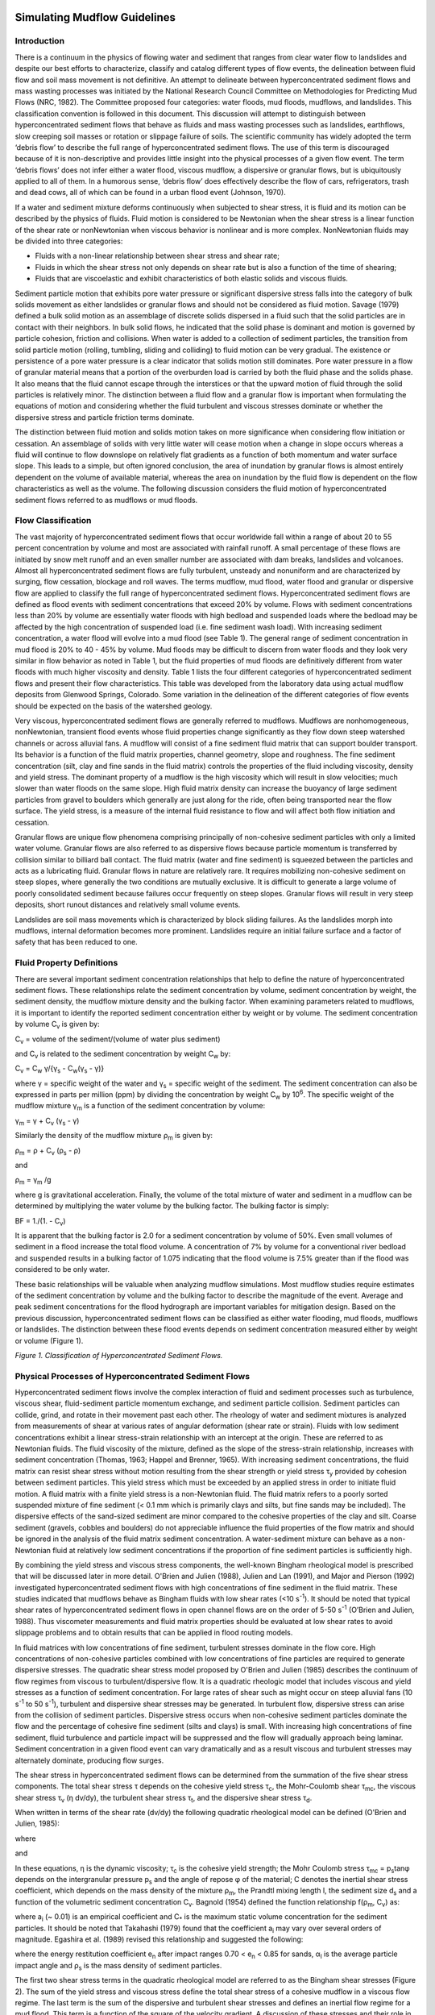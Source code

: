 .. vim: syntax=rst

.. _mudflow_guidelines:


Simulating Mudflow Guidelines
=============================

Introduction
------------

There is a continuum in the physics of flowing water and sediment that ranges from clear water flow to landslides and despite our best efforts to
characterize, classify and catalog different types of flow events, the delineation between fluid flow and soil mass movement is not definitive.
An attempt to delineate between hyperconcentrated sediment flows and mass wasting processes was initiated by the National Research Council Committee
on Methodologies for Predicting Mud Flows (NRC, 1982).
The Committee proposed four categories: water floods, mud floods, mudflows, and landslides.
This classification convention is followed in this document.
This discussion will attempt to distinguish between hyperconcentrated sediment flows that behave as fluids and mass wasting processes such as
landslides, earthflows, slow creeping soil masses or rotation or slippage failure of soils.
The scientific community has widely adopted the term ‘debris flow’ to describe the full range of hyperconcentrated sediment flows.
The use of this term is discouraged because of it is non-descriptive and provides little insight into the physical processes of a given flow event.
The term ‘debris flows’ does not infer either a water flood, viscous mudflow, a dispersive or granular flows, but is ubiquitously applied to all of
them.
In a humorous sense, ‘debris flow’ does effectively describe the flow of cars, refrigerators, trash and dead cows, all of which can be found in a
urban flood event (Johnson, 1970).

If a water and sediment mixture deforms continuously when subjected to shear stress, it is fluid and its motion can be described by the physics of
fluids.
Fluid motion is considered to be Newtonian when the shear stress is a linear function of the shear rate or nonNewtonian when viscous behavior is
nonlinear and is more complex.
NonNewtonian fluids may be divided into three categories:

- Fluids with a non-linear relationship between shear stress and shear rate;

- Fluids in which the shear stress not only depends on shear rate but is also a function of the time of shearing;

- Fluids that are viscoelastic and exhibit characteristics of both elastic solids and viscous fluids.

Sediment particle motion that exhibits pore water pressure or significant dispersive stress falls into the category of bulk solids movement as either
landslides or granular flows and should not be considered as fluid motion.
Savage (1979) defined a bulk solid motion as an assemblage of discrete solids dispersed in a fluid such that the solid particles are in contact with
their neighbors.
In bulk solid flows, he indicated that the solid phase is dominant and motion is governed by particle cohesion, friction and collisions.
When water is added to a collection of sediment particles, the transition from solid particle motion (rolling, tumbling, sliding and colliding) to
fluid motion can be very gradual.
The existence or persistence of a pore water pressure is a clear indicator that solids motion still dominates.
Pore water pressure in a flow of granular material means that a portion of the overburden load is carried by both the fluid phase and the solids phase.
It also means that the fluid cannot escape through the interstices or that the upward motion of fluid through the solid particles is relatively minor.
The distinction between a fluid flow and a granular flow is important when formulating the equations of motion and considering whether the fluid
turbulent and viscous stresses dominate or whether the dispersive stress and particle friction terms dominate.

The distinction between fluid motion and solids motion takes on more significance when considering flow initiation or cessation.
An assemblage of solids with very little water will cease motion when a change in slope occurs whereas a fluid will continue to flow downslope on
relatively flat gradients as a function of both momentum and water surface slope.
This leads to a simple, but often ignored conclusion, the area of inundation by granular flows is almost entirely dependent on the volume of available
material, whereas the area on inundation by the fluid flow is dependent on the flow characteristics as well as the volume.
The following discussion considers the fluid motion of hyperconcentrated sediment flows referred to as mudflows or mud floods.

Flow Classification
-------------------

The vast majority of hyperconcentrated sediment flows that occur worldwide fall within a range of about 20 to 55 percent concentration by volume and
most are associated with rainfall runoff.
A small percentage of these flows are initiated by snow melt runoff and an even smaller number are associated with dam breaks, landslides and
volcanoes.
Almost all hyperconcentrated sediment flows are fully turbulent, unsteady and nonuniform and are characterized by surging, flow cessation, blockage
and roll waves.
The terms mudflow, mud flood, water flood and granular or dispersive flow are applied to classify the full range of hyperconcentrated sediment flows.
Hyperconcentrated sediment flows are defined as flood events with sediment concentrations that exceed 20% by volume.
Flows with sediment concentrations less than 20% by volume are essentially water floods with high bedload and suspended loads where the bedload may be
affected by the high concentration of suspended load (i.e.
fine sediment wash load).
With increasing sediment concentration, a water flood will evolve into a mud flood (see Table 1).
The general range of sediment concentration in mud flood is 20% to 40 - 45% by volume.
Mud floods may be difficult to discern from water floods and they look very similar in flow behavior as noted in Table 1, but the fluid properties of
mud floods are definitively different from water floods with much higher viscosity and density.
Table 1 lists the four different categories of hyperconcentrated sediment flows and present their flow characteristics.
This table was developed from the laboratory data using actual mudflow deposits from Glenwood Springs, Colorado.
Some variation in the delineation of the different categories of flow events should be expected on the basis of the watershed geology.

Very viscous, hyperconcentrated sediment flows are generally referred to mudflows.
Mudflows are nonhomogeneous, nonNewtonian, transient flood events whose fluid properties change significantly as they flow down steep watershed
channels or across alluvial fans.
A mudflow will consist of a fine sediment fluid matrix that can support boulder transport.
Its behavior is a function of the fluid matrix properties, channel geometry, slope and roughness.
The fine sediment concentration (silt, clay and fine sands in the fluid matrix) controls the properties of the fluid including viscosity, density and
yield stress.
The dominant property of a mudflow is the high viscosity which will result in slow velocities; much slower than water floods on the same slope.
High fluid matrix density can increase the buoyancy of large sediment particles from gravel to boulders which generally are just along for the ride,
often being transported near the flow surface.
The yield stress, is a measure of the internal fluid resistance to flow and will affect both flow initiation and cessation.

.. image:: ../img/Simulating_Mudflow_Guidelines/Simula002.png

Granular flows are unique flow phenomena comprising principally of non-cohesive sediment particles with only a limited water volume.
Granular flows are also referred to as dispersive flows because particle momentum is transferred by collision similar to billiard ball contact.
The fluid matrix (water and fine sediment) is squeezed between the particles and acts as a lubricating fluid.
Granular flows in nature are relatively rare.
It requires mobilizing non-cohesive sediment on steep slopes, where generally the two conditions are mutually exclusive.
It is difficult to generate a large volume of poorly consolidated sediment because failures occur frequently on steep slopes.
Granular flows will result in very steep deposits, short runout distances and relatively small volume events.

Landslides are soil mass movements which is characterized by block sliding failures.
As the landslides morph into mudflows, internal deformation becomes more prominent.
Landslides require an initial failure surface and a factor of safety that has been reduced to one.

Fluid Property Definitions
--------------------------

There are several important sediment concentration relationships that help to define the nature of hyperconcentrated sediment flows.
These relationships relate the sediment concentration by volume, sediment concentration by weight, the sediment density, the mudflow mixture density
and the bulking factor.
When examining parameters related to mudflows, it is important to identify the reported sediment concentration either by weight or by volume.
The sediment concentration by volume C\ :sub:`v` is given by:

C\ :sub:`v` = volume of the sediment/(volume of water plus sediment)

and C\ :sub:`v` is related to the sediment concentration by weight C\ :sub:`w` by:

C\ :sub:`v` = C\ :sub:`w` γ/{γ\ :sub:`s` - C\ :sub:`w`\ (γ\ :sub:`s` - γ)}

where γ = specific weight of the water and γ\ :sub:`s` = specific weight of the sediment.
The sediment concentration can also be expressed in parts per million (ppm) by dividing the concentration by weight C\ :sub:`w` by 10\ :sup:`6`.
The specific weight of the mudflow mixture γ\ :sub:`m` is a function of the sediment concentration by volume:

γ\ :sub:`m` = γ + C\ :sub:`v` (γ\ :sub:`s` - γ)

Similarly the density of the mudflow mixture ρ\ :sub:`m` is given by:

ρ\ :sub:`m` = ρ + C\ :sub:`v` (ρ\ :sub:`s` - ρ)

and

ρ\ :sub:`m` = γ\ :sub:`m` /g

where g is gravitational acceleration.
Finally, the volume of the total mixture of water and sediment in a mudflow can be determined by multiplying the water volume by the bulking factor.
The bulking factor is simply:

BF = 1./(1.
- C\ :sub:`v`)

It is apparent that the bulking factor is 2.0 for a sediment concentration by volume of 50%.
Even small volumes of sediment in a flood increase the total flood volume.
A concentration of 7% by volume for a conventional river bedload and suspended results in a bulking factor of 1.075 indicating that the flood volume
is 7.5% greater than if the flood was considered to be only water.

These basic relationships will be valuable when analyzing mudflow simulations.
Most mudflow studies require estimates of the sediment concentration by volume and the bulking factor to describe the magnitude of the event.
Average and peak sediment concentrations for the flood hydrograph are important variables for mitigation design.
Based on the previous discussion, hyperconcentrated sediment flows can be classified as either water flooding, mud floods, mudflows or landslides.
The distinction between these flood events depends on sediment concentration measured either by weight or volume (Figure 1).

.. image:: ../img/Simulating_Mudflow_Guidelines/Simula003.png

*Figure 1.
Classification of Hyperconcentrated Sediment Flows.*

Physical Processes of Hyperconcentrated Sediment Flows
------------------------------------------------------

Hyperconcentrated sediment flows involve the complex interaction of fluid and sediment processes such as turbulence, viscous shear, fluid-sediment
particle momentum exchange, and sediment particle collision.
Sediment particles can collide, grind, and rotate in their movement past each other.
The rheology of water and sediment mixtures is analyzed from measurements of shear at various rates of angular deformation (shear rate or strain).
Fluids with low sediment concentrations exhibit a linear stress-strain relationship with an intercept at the origin.
These are referred to as Newtonian fluids.
The fluid viscosity of the mixture, defined as the slope of the stress-strain relationship, increases with sediment concentration (Thomas, 1963;
Happel and Brenner, 1965).
With increasing sediment concentrations, the fluid matrix can resist shear stress without motion resulting from the shear strength or yield stress τ\
:sub:`y` provided by cohesion between sediment particles.
This yield stress which must be exceeded by an applied stress in order to initiate fluid motion.
A fluid matrix with a finite yield stress is a non-Newtonian fluid.
The fluid matrix refers to a poorly sorted suspended mixture of fine sediment (< 0.1 mm which is primarily clays and silts, but fine sands may be
included).
The dispersive effects of the sand-sized sediment are minor compared to the cohesive properties of the clay and silt.
Coarse sediment (gravels, cobbles and boulders) do not appreciable influence the fluid properties of the flow matrix and should be ignored in the
analysis of the fluid matrix sediment concentration.
A water-sediment mixture can behave as a non-Newtonian fluid at relatively low sediment concentrations if the proportion of fine sediment particles is
sufficiently high.

By combining the yield stress and viscous stress components, the well-known Bingham rheological model is prescribed that will be discussed later in
more detail.
O'Brien and Julien (1988), Julien and Lan (1991), and Major and Pierson (1992) investigated hyperconcentrated sediment flows with high concentrations
of fine sediment in the fluid matrix.
These studies indicated that mudflows behave as Bingham fluids with low shear rates (<10 s\ :sup:`-1`).
It should be noted that typical shear rates of hyperconcentrated sediment flows in open channel flows are on the order of 5-50 s\ :sup:`-1` (O’Brien
and Julien, 1988).
Thus viscometer measurements and fluid matrix properties should be evaluated at low shear rates to avoid slippage problems and to obtain results that
can be applied in flood routing models.

In fluid matrices with low concentrations of fine sediment, turbulent stresses dominate in the flow core.
High concentrations of non-cohesive particles combined with low concentrations of fine particles are required to generate dispersive stresses.
The quadratic shear stress model proposed by O'Brien and Julien (1985) describes the continuum of flow regimes from viscous to turbulent/dispersive
flow.
It is a quadratic rheologic model that includes viscous and yield stresses as a function of sediment concentration.
For large rates of shear such as might occur on steep alluvial fans (10 s\ :sup:`-1` to 50 s\ :sup:`-1`), turbulent and dispersive shear stresses may
be generated.
In turbulent flow, dispersive stress can arise from the collision of sediment particles.
Dispersive stress occurs when non-cohesive sediment particles dominate the flow and the percentage of cohesive fine sediment (silts and clays) is
small.
With increasing high concentrations of fine sediment, fluid turbulence and particle impact will be suppressed and the flow will gradually approach
being laminar.
Sediment concentration in a given flood event can vary dramatically and as a result viscous and turbulent stresses may alternately dominate, producing
flow surges.

The shear stress in hyperconcentrated sediment flows can be determined from the summation of the five shear stress components.
The total shear stress τ depends on the cohesive yield stress τ\ :sub:`c`, the Mohr-Coulomb shear τ\ :sub:`mc`, the viscous shear stress τ\ :sub:`v`
(η dv/dy), the turbulent shear stress τ\ :sub:`t`, and the dispersive shear stress τ\ :sub:`d`.

.. image:: ../img/Simulating_Mudflow_Guidelines/Simula004.png

When written in terms of the shear rate (dv/dy) the following quadratic rheological model can be defined (O'Brien and Julien, 1985):

where

.. image:: ../img/Simulating_Mudflow_Guidelines/Simula005.png

and

.. image:: ../img/Simulating_Mudflow_Guidelines/Simula006.png

.. image:: ../img/Simulating_Mudflow_Guidelines/Simula007.png

.. image:: ../img/Simulating_Mudflow_Guidelines/Simula008.png

In these equations, η is the dynamic viscosity; τ\ :sub:`c` is the cohesive yield strength; the Mohr Coulomb stress τ\ :sub:`mc` = p\ :sub:`s`\ tanφ
depends on the intergranular pressure p\ :sub:`s` and the angle of repose φ of the material; C denotes the inertial shear stress coefficient, which
depends on the mass density of the mixture ρ\ :sub:`m`, the Prandtl mixing length l, the sediment size d\ :sub:`s` and a function of the volumetric
sediment concentration C\ :sub:`v`.
Bagnold (1954) defined the function relationship f(ρ\ :sub:`m`, C\ :sub:`v`) as:

where a\ :sub:`i` (~ 0.01) is an empirical coefficient and C\ :sub:`\*` is the maximum static volume concentration for the sediment particles.
It should be noted that Takahashi (1979) found that the coefficient a\ :sub:`i` may vary over several orders of magnitude.
Egashira et al.
(1989) revised this relationship and suggested the following:

.. image:: ../img/Simulating_Mudflow_Guidelines/Simula009.png

where the energy restitution coefficient e\ :sub:`n` after impact ranges 0.70 < e\ :sub:`n` < 0.85 for sands, α\ :sub:`I` is the average particle
impact angle and ρ\ :sub:`s` is the mass density of sediment particles.

The first two shear stress terms in the quadratic rheological model are referred to as the Bingham shear stresses (Figure 2).
The sum of the yield stress and viscous stress define the total shear stress of a cohesive mudflow in a viscous flow regime.
The last term is the sum of the dispersive and turbulent shear stresses and defines an inertial flow regime for a mud flood.
This term is a function of the square of the velocity gradient.
A discussion of these stresses and their role in hyperconcentrated sediment flows can be found in Julien and O'Brien (1987, 1993).

.. image:: ../img/Simulating_Mudflow_Guidelines/Simula010.png

*Figure 2.
Shear Stress as a Function of Shear Rate for Fluid Deformation Models.*

A mudflow model that incorporates only the Bingham stresses and ignores the inertial stresses assumes that the simulated mudflow is viscous.
This assumption is not universally appropriate because all mud floods and some mudflows are turbulent with velocities as high as 25 fps (8 m/s).
Even mudflows with concentrations up to 40% by volume can be turbulent (O'Brien, 1986).
Depending on the fluid matrix properties, the viscosity and yield stresses for high sediment concentrations can still be relatively small compared to
the turbulent stresses.
If the flow is controlled primarily by the viscous stress, it will result in lower velocities.
Converse­ly, if the viscosity and yield stresses are small, the turbulent stress will dominate and the velocities will be higher.

To delineate the role turbulent and dispersive forces in water and non-cohesive sediment mixtures, Hashimoto (1997) developed simplified criteria
involving only flow depth d and sediment size D\ :sub:`i`.
When d/D\ :sub:`i` < 30, the intergranular forces are dominant.
If d/D\ :sub:`i` > 100, inertial forces dominate.
In the range 30 < d/D\ :sub:`i` < 100 both forces play an important role in momentum exchange.
It should be noted, however, that sediment concentration is a critical factor that is not accounted for in this criteria.

To define the all the shear stress terms for use in the FLO-2D model, the following approach was taken.
By analogy, from the work of Meyer-Peter and Müller (1948) and Einstein (1950), the shear stress relationship is depth integrated and rewritten in the
following form as a dimensionless slope:

.. image:: ../img/Simulating_Mudflow_Guidelines/Simula011.png

where the total friction slope S\ :sub:`f` is the sum of the yield slope S\ :sub:`y`, the viscous slope S\ :sub:`v`, and the turbulent-dispersive
slope S\ :sub:`td`.
The viscous and turbulent-dispersive slope terms are written in terms of depth-averaged velocity V.
The viscous slope can be written as:

.. image:: ../img/Simulating_Mudflow_Guidelines/Simula012.png

where γ\ :sub:`m` is the specific weight of the sediment mixture.
The resistance parameter K for laminar flow equals 24 for smooth wide rectangular channels but increases significantly (~ 50,000) with roughness and
irregular cross section geometry.
In Table 2 for Kentucky Blue Grass with a slope of 0.01, K was estimated at 10,000 (Chen, 1976).
A value of K = 2,285 was calibrated on the Rudd Creek, Utah mudflow for a residential area and has been used effectively for most urban studies.
For laminar and transitional flows, turbulence is suppressed and the laminar flow resistance parameter K becomes important.

.. image:: ../img/Simulating_Mudflow_Guidelines/Simula013.png

The flow resistance n\ :sub:`td` of the turbulent and dispersive shear stress components are combined into an equivalent Manning’s n-value for the
flow:

.. image:: ../img/Simulating_Mudflow_Guidelines/Simula014.png

At very high concentrations, the dispersive stress arising from sediment particle contact increases the flow resistance n\ :sub:`td` by transferring
more momentum flux to the boundary.
To estimate this increase in flow resistance, the conventional turbulent flow resistance n-value n\ :sub:`t` is increased by an exponential function
of the sediment concentration C\ :sub:`v`.

*n\ td = n\ t b e\ mCv*

where: n\ :sub:`t` is the turbulent n-value, b is a coefficient (0.0538) and m is an exponent (6.0896).
This equation was based on unpublished paper by Julien and O’Brien (1998) that relates the dispersive and turbulent resistance in hyperconcentrated
sediment flows as function of the ratio of the flow depth to the sediment grain size.

The friction slope components can then be combined in the following form:

.. image:: ../img/Simulating_Mudflow_Guidelines/Simula015.png

A quadratic equation solution to the above friction slope equation has been formulated in the FLO-2D model to estimate the velocity for use in the
momentum equation.
The estimated velocity represents the flow velocity computed across each grid or channel element boundary using the average flow depth between the
elements.
Reasonable values of K and Manning’s n-value can be assumed for the channel and overland flow resistance.
The specific weight of the fluid matrix γ\ :sub:`m`, yield stress τ\ :sub:`y` and viscosity η vary principally with sediment concentration.
Unless a rheological analysis of the mudflow site depositional material is available, the following empirical relationships can be used to compute
viscosity and yield stress:

and

.. image:: ../img/Simulating_Mudflow_Guidelines/Simula016.png

.. image:: ../img/Simulating_Mudflow_Guidelines/Simula017.png

where α\ :sub:`i` and β\ :sub:`i` are empirical coefficients defined by laboratory experiment (O'Brien and Julien, 1988).
The viscosity and yield stress are shown to be functions of the volumetric sediment concentration C\ :sub:`v` of silts, clays and in some cases, fine
sands and do not include larger clastic material rafted along with the flow (Table 3 and Figs.
3 and 4).
The viscosity of the fluid matrix is also a function of the percent and type of silts and clays and fluid temperature.
Very viscous mudflows have high sediment concentrations and correspondingly high yield stresses and may result in laminar flow although laminar flows
in nature are extremely rare.
Less viscous flows (mud floods) are always turbulent.

.. image:: ../img/Simulating_Mudflow_Guidelines/Simula018.png

For a mudflow event, the average sediment concentration generally ranges between 20% and 35% by volume with peak concentrations approaching 45% (Table
1 and Figure 1).
Large flood events such as the 100-year flood may contain too much water to produce a viscous mudflow event.
Smaller rainfall events such as the 10- or 25-year return period storm may have a greater propensity to create viscous mudflows.
Most watersheds with a history of mudflow events will eventually develop a sediment supply in the channel beds such that even small storms may
generate mudflow surges.
Most mudflows have a distinct pattern of flood evolution.
Initially, clear water flows from the basin rainfall-runoff may arrive at the fan apex.
This may be followed by a surge or frontal wave of mud and debris (40 to 50% concentration by volume).
When the peak arrives, the average sediment concentration generally decreases to the range of 30 to 40% by volume.
On the falling limb of the hydrograph, surges of higher sediment concentration may occur.

If the mudflow was initiated by a landslide, the concentration by volume will probably be relatively uniform throughout the mudflow event.
As the mudflow moves over the alluvial fan, dewatering may occur further increasing the concentration by volume.
Dewatering can occur through infiltration and from the water escaping the mudflow matrix and runoff off the deposit.
In this case, the landslide sediment supply can be assessed from historical scarps in the region.

To simulate mudflows with the FLO-2D model or with any rheologic model, the viscosity and yield stress variables must be specified.
In most cases, local viscosity and yield stress data is not available and variables must be chosen from the Table 3 or some other source.
To simulate a viscous mudflow, it is recommended that the Glenwood 4 viscosity and yield stress variables be assigned.
The variables for this sample will result in a high viscosity and moderate yield stress with high sediment concentrations.
This volumetric sediment concentration can then be assigned to the incremental water discharge for a timestep in the discretized inflow hydrograph.
The inflow sediment volume may represent channel scour, bank erosion or hillslope failure.

When routing the mud flood or mudflow over an alluvial fan or floodplain, the FLO-2D model preserves continuity for both the water and sediment.
For every grid element and timestep, the change in the water and sediment volumes and the corresponding change in sediment concentration are computed.
At the end of the simulation, the model reports on the amount of water and sediment removed from the study area (outflow) and the amount and location
of the water and sediment remaining on the fan or in the channel (storage).
This total sediment volume should be reviewed to determine if this is a reasonable sediment yield for the watershed.
The areal extent of mudflow inundation and the maximum flow depths and velocities are a function of the available sediment.

.. image:: ../img/Simulating_Mudflow_Guidelines/Simula019.png

*Figure 3.
Dynamic Viscosity of Mudflow Samples Versus Volumetric Concentration.*

.. image:: ../img/Simulating_Mudflow_Guidelines/Simula020.png

*Figure 4.
Yield Stress of Mudflow Samples Versus Volumetric Concentration.*

Practical Guidelines for Analyzing the Potential for Hyperconcentrated Sediment Flows
-------------------------------------------------------------------------------------

There are several simple guidelines that can be checked to determine the potential for a watershed to generate a mudflow.
In addition, modeling hyperconcentrated sediment flows requires reasonable assumptions for the variables that control the physical flows processes.
These variables include the volume of water and sediment, sediment concentration, physical surface conditions, fluid and sediment properties.
These guidelines, variables and how to estimate and apply them will be briefly discussed.

Watershed inspection
~~~~~~~~~~~~~~~~~~~~

The first check involves a watershed inspection for loose boulders, debris in the basin channel.
This usually requires an on-ground inspection.
A channel choked with boulders and debris is an indication that recent rain storms are charging the channel with sediment storage and that a mudflow
may loom in the future.
Eroding and undercut banks, sediment storage in the channel bed, and exposed bedrock outcrops on the channel bed are all indicators of the potential
for a mudflow during the next significant rainstorm.
Evidence of past landslides and hillslope failures including scarps, hummocky surfaces, inclined trees, and large bulges should be noted indicating a
probable source for large, rapid sediment loading during extended rainfall periods.
In the upper watershed, aerial photos as well as on the ground inspection may reveal sources areas for overland sediment yield and rill and gully
erosion.
Fire and overgrazing can contribute to increased sediment loading during subsequent infrequent large storms.

Volume of water and sediment
~~~~~~~~~~~~~~~~~~~~~~~~~~~~

The area of inundation, flow depths and velocities are primarily a function of the sediment and water volumes.
Flood hydrology and sediment yield have to be analyzed.
Obviously, there is a big difference in the area inundated by the 25-year return period mudflow event versus the area inundated by 100-year return
period water or mud flood event.
Furthermore, mudflows are usually associated with relatively frequent flood events on the order of the 10-year to 25-year storms because there is
insufficient sediment available in the watershed to create a mudflow for the 100-year return period water volumes.
Extreme flood events will generally behave as a dilute mud flood (O’Brien and Julien, 1997).

Hydrologic models such as HEC-1 or FLO-2D can be used to predict the design storm or various return period rainfall-runoff hydrographs.
The design storm flood hydrograph should be evaluated in terms of a peak discharge per unit area.
Previous local and regional studies should be reviewed when analyzing the design storm.
Typical excess rainfall (or percent loss) estimates should also be examined for the design storm.
Excess rainfall values may range from 25 to 45% or higher depending on the watershed development, soil type, soil moisture conditions, slope,
vegetative cover and impervious area.

The design storm hydrographs can then be bulked with sediment for flood routing over an alluvial fan or river floodplain.
Using FLO-2D, it is possible to add sediment to the hydrograph either as a concentration by volume or as a sediment volume assigned to each increment
of the discretized hydrograph.
FLO-2D conserves volume while routing a flood or mudflow and reports on it.
This is a critical requirement for any flood routing model and the results from models without a volume conservation report should be questioned.
In FLO-2D, the water and sediment volumes (either mudflow or conventional sediment transport) are tracked including inflow and outflow volume, water
losses due to infiltration or evaporation and storage remaining on the floodplain or in the channel.
The routed sediment volume can then be compared with the potential sediment yield in the upstream watershed.
The possible sources of sediment include:

- Landslides.

- Hillslope sloughing.

- Channel bank failure.

- Channel bed scour.

- Overland sediment yield (includes rills and gullies).

Various techniques can be employed to predict sediment supply and should be checked with field observations.
If landslide scarps or hillslope failure are evident, it is likely that these sediment loading mechanisms will occur during large infrequent storm
events.
To estimate the channel bed scour, multiple the channel bed width and length by the projected average scour depth.
A similar sediment volume estimate can be made for bank failure using a wedge bank failure shape.
Overland sediment yield can be estimated with methods such as the Modified Universal Soil Loss Equation (MUSLE) or Pacific Southwest Inter-Agency
Committee (PSIAC, 1968) procedure for evaluating sediment yield.
The estimated sediment delivery from the five potential source areas can be compared with the sediment load predicted by the FLO-2D model and reported
in the SUMMARY.OUT file.
If the predicted and estimated sediment yield compare reasonably well and the average sediment concentration matches the expected type of flood event
shown in Table 1, then the overall area of inundation predicted by the model will be relatively accurate.
It should be remembered that a basin can only deliver a given quantity of sediment.
If the estimate sediment yield is compared with less frequent return period flood hydrograph water volumes, it may be noted that the average sediment
concentration for the entire flood event is insufficient to generate a mudflow for very large flood events.

Sediment concentration
~~~~~~~~~~~~~~~~~~~~~~

The ratio of sediment to water governs the ability of the mixture to flow.
The sediment concentration varies throughout the flood event with surging and flow cessation.
The distribution of sediment in the flood hydrograph will control frontal wave celerity and magnitude, flow bulking, surging, recessional limb flow
dilution, and deposit reworking.
The average sediment concentration (ratio of total water and sediment volume) determines whether the flow will pile up at the fan apex or will flow
over significant distance over the alluvial fan.
The highly variable nature of the sediment concentration gives rise to unsteady flow surges throughout the flood event and can never be accurate
replicated with any degree of certainty.
When assigning sediment concentrations to a flood hydrograph the following guidelines are suggested:

- The average sediment concentration should reflect the estimated water and sediment volumes for the design storm.

- The sediment volume should not exceed the estimated maximum potential sediment yield observed for the basin.

- The steep rising limb of the hydrograph should be bulked with the highest sediment concentrations to simulate the frontal wave.

- The peak discharge should be assigned a sediment concentration slightly less than the frontal wave to account for water dilution.

- The rising and following limbs of the hydrographs should not have less than 20% sediment concentration by volume.

- To generate a mudflow the average sediment concentration for the entire hydrograph should be in the range of 25% to 35% by volume with the frontal
  wave peak concentration on the order of 45% to 53% concentration by volume.

The effects of bulking a flood hydrograph with high concentrations of sediment are multifaceted.
In the following figure the 100-year design storm water flood and mudflow are shown for watershed near Colorado Springs, Colorado.
The average sediment concentration is approximately 35% by volume with a peak concentration of 47% by volume.

.. image:: ../img/Simulating_Mudflow_Guidelines/Simula021.png

*Figure 5.
Upstream Water and Mudflow Hydrograph.*

The hydrographs were routed downstream to outflow point of the basin (about 0.5 miles).
Figure 6 displays the resultant channel outflow hydrographs.
There are several important observations can be highlighted.
The mudflow moves slower than a water flood; the arrival of the peak water discharge occurs 0.08 hours sooner than the mudflow peak.
The mudflow peak discharge at the basin outflow exceeds the bulked peak water discharge for a sediment concentration of 50% by volume (a bulking
factor of two).
This infers that if the peak discharge for a conventional water flood analysis were conservatively bulked by 50% concentration by volume at the basin
outflow, the design mudflow discharge would be significantly underestimated.
This is because the hydrograph shape has been altered by the flood routing resulting in a steeper, slower moving rising limb.
The altered hydrograph shape results in a modified peak discharge that would exceed the bulked water hydrograph.

.. image:: ../img/Simulating_Mudflow_Guidelines/Simula022.png

*Figure 6.
Channel Outflow Hydrographs.*

Surface Conditions: Topography, buildings, obstructions, channels and vegetation
~~~~~~~~~~~~~~~~~~~~~~~~~~~~~~~~~~~~~~~~~~~~~~~~~~~~~~~~~~~~~~~~~~~~~~~~~~~~~~~~

Topography effects local flow depth, velocity and deposition (or scour).
Flow depositional features such as natural levees and berms are primarily a function of topography and flow resistance.
Reduction in slope can induce mudflow cessation or particle settling that will effect sediment concentration.
Buildings and flow obstructions (flood walls) can alter the flow path, or initiate flow cessation.

Fluid and sediment properties
~~~~~~~~~~~~~~~~~~~~~~~~~~~~~

Fluid properties vary with sediment concentration.
Fluid properties such as viscosity, yield stress, and density affect turbulence, flow momentum and energy dissipation.
Sediment particle intergranular collisions, particle collisions with the bed and particle drag reduce the flow momentum through momentum transfer with
the bed.
Particle sliding friction increases fluid resistance to lesser degree.
A flood or mudflow routing model requires the prediction of average velocities and flow depths with a reasonable degree of accuracy to estimate the
area of inundation.
The key to accurate simulation is the selection of the sediment concentration by volume assigned to the flood hydrograph.
A balance should be sought between the assigned sediment concentration and the estimated potential sediment yield.

Guidelines for the Selection of Rheological Parameters
------------------------------------------------------

Each mudflow alluvial fan or tailings dam area or region has geology and soil conditions that will generate unique rheological fluid properties.
Where resources are available, it is recommended that viscosity and yield stress as function of concentration be analyzed with a viscometer.
For most flood and mudflow hazard delineation projects, it is outside the scope of work or budget to design, fabricate and calibrate a mudflow
viscometer.
Commercially available viscometers that are designed to accommodate asphalt samples with low speeds could be used.
Typically these viscometers cost in the range from $4,000 to $6,000 US (e.g. Brookfield AMETEK…see website:
*https://www.brookfieldengineering.com/products/viscometers*).
It is necessary to collect an undisturbed mudflow sample deposit and dry and sieve it to extract the fluid matrix.

In the absence of in-situ sample data, reasonable assumptions must be made to estimate the rheological properties as a function of sediment
concentration.
Fortunately, a number of researchers performing independent studies have found that the viscosity and yield stress follows an exponential relationship
with sediment concentration by volume (Table 3).
This data as displayed in Figures 3 and 4 follows a relatively narrow band.
The variability of this data is primarily a function of the type and quantity of clay material in the sample.
If rheological laboratory investigations are performed for a project site, the data should fall within the banded range given the diverse range of
data collected worldwide.
If a subjective judgment to select a set of rheological relationships is necessary, one of the following approach is recommended.

A. If mudflow deposit field data of the fluid matrix is collected, this analysis is suggested:

1. Observe the field post event conditions including deposits and available photos.
   Determine if the mudflows appear to be very viscous or rather dilute.
   Did the flow behave like wet cement or like a mud flood?

2. Collect undisturbed deposit samples and sieve the samples for the clay-silt/sand split to determine the percentage of fine sediment in the flow
   material.
   Additional soil analyses such as the Plastic Index and Liquid Limit may also be informative.

3. Starting with a dry deposit sample of the fluid matrix material, re-wet the sample based on accurate measurements of the weight or volume of the
   sediment sample and the added water to determine concentration by volume.
   Record the observations by referencing Table
   1.

4. If it is determined that the flow was very viscous with a moderate yield stress, select a sample from Table 3 that will result in a viscosity and
   yield stress in an appropriate range in Figures 3 and
   4. Glenwood 4 is suggested as a typical type of flow material that will behave like wet cement.
      Similarly, if it is assumed that the flow more resembled a mud flood with limited viscosity and yield stress, select parameters corresponding to a
      sample such as the Aspen Natural Soil.
      Compute the viscosity and yield stress for several different samples for a range of concentrations by volume and compare the results in a table.

B. If no field data is available and only a subjective interpretation of the mudflow fluid properties will be applied, then the following approach is
   recommended.

1. Observe the field post event conditions including deposits and available photos.
   Determine if the mudflows appear to be very viscous or rather dilute.
   Did the flow behave like wet cement or like a mud flood? Did the flow cease? Are there frontal wave terminal berms or lateral boulder levee deposits?

2. If the flow was very viscous with a moderate yield stress, select a sample from Table 3 that will result in a viscosity and yield stress in an
   appropriate range in Figures 3 and 4.
   Glenwood 4 is suggested as a typical type of flow material that will behave like wet cement.
   Similarly, if it is assumed that the flow more resembled a mud flood with limited viscosity and yield stress, select parameters corresponding to a
   sample such as the Aspen Natural Soil.
   Compute the viscosity and yield stress for several different samples for a range of concentrations by volume and compare the results in a table.

3. Run several FLO-2D mudflow simulations with different sample viscosity and yield stress relationship and analyze the ranges of flow hydraulics such as
   area of inundation, maximum depths, maximum velocities, peak discharges, etc.
   Determine the worst case scenario for you project conditions.

Dispersion Stress Considerations
--------------------------------

For flows with high concentrations of non-cohesive sediment particles and relatively low viscosities and yield stresses, turbulence will dominate and
dispersive stress can play a role in slowing down the velocity.
Granular flows that can be prescribed by the dispersive stress relationship alone require that three simultaneous conditions be satisfied:

1. The sediment concentration is very high (> 50% by volume).

2. There are Large velocity gradients typically exceeding 10 s\ :sup:`-1`.

3. The sediment particles are large in relationship to the flow depth (~ 10% of flow depth).

Julien and Lan (1991) proposed a dimensionless form of the quadratic rheological model:

τ\ :sup:`\*` = 1 + a (1 + T\ :sub:`d`) D\ :sub:`v`

where:

τ\ :sup:`\*` = Dimensionless excess shear stress.
τ\ :sup:`\*` = (τ - τ\ :sub:`y`)/η (du/dy).
When τ\ :sup:`\*` = 1, the flow behaves as a Bingham fluid.

T\ :sub:`d` = Dimensionless turbulent-dispersive ratio.
T\ :sub:`d` = (ρ\ :sub:`m` l\ :sup:`2`)/(a ρ\ :sub:`s` [λd\ :sub:`s`]\ :sup:`2`).
When T\ :sub:`d` is large the flow is turbulent and when T\ :sub:`d` is small the flow is dispersive.

D\ :sub:`v` = Dimensionless dispersive-viscous ration.
D\ :sub:`v` = (a ρ\ :sub:`s` [λd\ :sub:`s`]\ :sup:`2`)/ η (du/dy).
When D\ :sub:`v` is large the flow is dispersive and when D\ :sub:`v` is small the flow is viscous.

To apply these relationships the following guidelines are suggested (Julien and O’Brien, 1997):

- If D\ :sub:`v` < 30, viscous shear stress is dominant and mudflows should be expected.

- If D\ :sub:`v` > 400 and T\ :sub:`d` > 1, the turbulent shear stress is dominant and mud floods should occur.

- If D\ :sub:`v` > 400 and T\ :sub:`d` < 1, the dispersive stress is dominant and granular flows are projected.

A transition regime exists when 30 < D\ :sub:`v` < 400 in which all the quadratic rheological equation terms are not negligible.

The turbulent-dispersive ratio T\ :sub:`d` can be rewritten as:

T\ :sub:`d` = 0.1/ η (h/d\ :sub:`s`)

where h/d\ :sub:`s` is the relative submergence of a sediment particle of grain size d\ :sub:`s`.
This enables the following relationships to be highlighted:

T\ :sub:`d` > 1, the turbulent shear stress is dominant and h/d\ :sub:`s` > 70 (small dispersive stress)

T\ :sub:`d` < 1, the turbulent shear stress is dominant and h/d\ :sub:`s` < 70 (large dispersive stress, high resistance with particle collisions)

By equating the turbulent and dispersive dimensionless terms, a relationship can be derived between a turbulent and dispersive friction factors (Table
4).
In Table 4, when the concentration by volume exceeds 0.531, the dispersive contribution to the hydraulic resistance quickly increases.
This factor can be used to increase the turbulence Manning’s n-value in the quadratic rheologic model when the sediment concentration by volume
exceeds 53%.

.. image:: ../img/Simulating_Mudflow_Guidelines/Simula023.png

References
==========

Bagnold, R.A., 1954.
"Experiments on a gravity-free dispersion of large solid spheres in a Newtonian fluid under shear," *Proc.
of the Royal Society of London*, Series A, V.
249, 235-297.

Chen, C.L., 1976.
"Urban storm runoff inlet hydrograph study." Prepared for the Dept.
of Transportation, PRWG 106-2, Utah State University, Logan Utah.

Egashira, S., K.
Ashida, H.
Yajima, and J.
Takahama, 1989.
"Constitutive equations of debris flow," Annuals of the Disaster Prevention Research Institute, Kyoto Univ., No.
32B-2, 487-501.

Einstein, H.A., 1950.
"The bed-load function for sediment transportation in open channel flows," USDA Tech.
Bull.
No.
1026.

Happel, J.
and H.
Brenner, 1965.
*Low Reynolds Number Hydrodynamics*.
Prentice-Hall, Englewood Cliffs, NJ.

Hashimoto, H., 1997.
“A comparison between gravity flows of dry sand and sand-water mixtures,” *Recent Developments on Debris Flows*, Springer,
A. Armanini and M.
   Michiue (eds.), NY, NY.

Johnson, A., 1970.
*Physical Processes in Geology.* San Francisco: Freeman, Cooper & Co.

Julien, P.Y.
and J.S.
O’Brien, 1997.
On the importance of mud and debris flow Rheology in structural design,” *Proceedings of the First International Conference on Debris-Flow Hazards
Mitigation,* ASCE, NY.

Julien, P.Y.
and J.S.
O’Brien, 1998.
“Dispersive and turbulent stresses in hyperconcentrated sediment flows,” Unpublished paper.

Julien, P.Y.
and Y.Q.
Lan, 1991.
“On the rheology of hyperconcentrations”, *J.
of Hyd.
Eng*., ASCE, 117(3), 346-353.

Major, J.
and T.C.
Pierson, 1992.
“Debris flow rheology: experimental analysis of fine-grained slurries,” *Water Resources Research*, 28(3), 841-857.

National Research Council, 1982.
“Selecting a methodology for delineating mudslide hazard areas for the National Flood Insurance Program.” National Academy of Sciences report by the
advisory Board on the Built Environment, Washington, D.C.

O'Brien, J.S., 1986.
"Physical processes, rheology and modeling of mudflows," Doctoral dissertation, Colorado State University, Fort Collins, Colorado.

O'Brien, J.S.
and P.Y.
Julien, 1985.
"Physical processes of hyperconcentrated sediment flows," Proc.
of the ASCE Specialty Conf.
on the Delineation of Landslides, Floods, and Debris Flow Hazards in Utah, Utah Water Research Laboratory, Series UWRL/g-85/03, 260-279.

O'Brien, J.S.
and P.Y.
Julien, 1987.
Discussion on "Mountain torrent erosion," By K.
Ashida in *Sediment Transport in Gravel-Bed Rivers*, John Wiley & Sons, 537-539.

O'Brien, J.S.
and P.Y.
Julien, 1988.
"Laboratory analysis of mudflow properties," *J.
of Hyd.
Eng.*, ASCE, 114(8), 877-887.

O’Brien, J.S.
and P.Y.
Julien, 1997.
“On the importance of mudflow routing”, *Proceedings of the First International Conference on Debris-Flow Hazards Mitigation,* ASCE, NY.

O'Brien, J.S., P.Y.
Julien and W.T.
Fullerton, 1993.
"Two-dimensional water flood and mudflow simulation," *J.
of Hyd.
Eng*., ASCE, 119(2), 244-259.

Pacific Southwest Inter-Agency Committee, 1968.
“Factors affecting sediment yield and measures for the reduction of erosion and sediment yield,” USDA-NRCS, Denver, CO.

Savage, S.B., 1979.
“Gravity flow of cohesionless granular materials in chutes and channels,” *J.
Fluid Mechanics* 92 (1), 53-96.

Takahashi, T., 1979.
“Debris flow on prismatic open channel flow,” *J.
of the Hyd.
Div*., ASCE, 106(3), 381 - 396.

Thomas, D.G., 1963.
“Non-Newtonian suspensions.
Part I: physical properties and laminar transport characteristics,” Ind.
Eng.
Chem., 55(110, 18-29.
